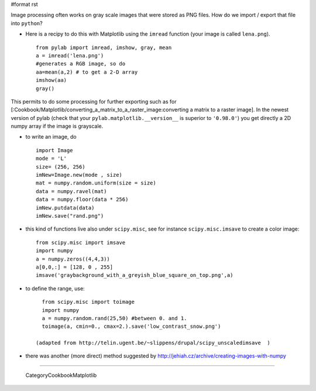 #format rst

Image processing often works on gray scale images that were stored as PNG files. How do we import / export that file into ``python``?

* Here is a recipy to do this with Matplotlib using the ``imread`` function (your image is called ``lena.png``).

  ::

     from pylab import imread, imshow, gray, mean
     a = imread('lena.png')
     #generates a RGB image, so do
     aa=mean(a,2) # to get a 2-D array
     imshow(aa)
     gray()

This permits to do some processing for further exporting such as for [:Cookbook/Matplotlib/converting_a_matrix_to_a_raster_image:converting a matrix to a raster image]. In the newest version of pylab (check that your ``pylab.matplotlib.__version__`` is superior to ``'0.98.0'``) you get directly a 2D numpy array if the image is grayscale.

* to write an image, do

  ::

     import Image
     mode = 'L'
     size= (256, 256)
     imNew=Image.new(mode , size)
     mat = numpy.random.uniform(size = size)
     data = numpy.ravel(mat)
     data = numpy.floor(data * 256)
     imNew.putdata(data)
     imNew.save("rand.png")

* this kind of functions live also under ``scipy.misc``, see for instance ``scipy.misc.imsave`` to create a color image:

  ::

     from scipy.misc import imsave
     import numpy
     a = numpy.zeros((4,4,3))
     a[0,0,:] = [128, 0 , 255]
     imsave('graybackground_with_a_greyish_blue_square_on_top.png',a)

* to define the range, use:

  ::

     from scipy.misc import toimage
     import numpy
     a = numpy.random.rand(25,50) #between 0. and 1.
     toimage(a, cmin=0., cmax=2.).save('low_contrast_snow.png')

   (adapted from http://telin.ugent.be/~slippens/drupal/scipy_unscaledimsave  )

* there was another (more direct) method suggested by http://jehiah.cz/archive/creating-images-with-numpy

-------------------------

 CategoryCookbookMatplotlib

